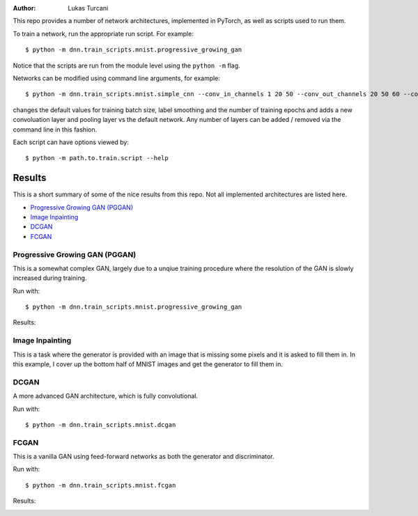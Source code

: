 :author: Lukas Turcani

.. image::

This repo provides a number of network architectures, implemented in
PyTorch, as well as scripts used to run them.

To train a network, run the appropriate run script. For example::

    $ python -m dnn.train_scripts.mnist.progressive_growing_gan

Notice that the scripts are run from the module level using the
``python -m`` flag.

Networks can be modified using command line arguments, for example::

    $ python -m dnn.train_scripts.mnist.simple_cnn --conv_in_channels 1 20 50 --conv_out_channels 20 50 60 --conv_kernel_size 5 5 5 --conv_strides 1 1 1 --conv_paddings 0 0 0 --conv_dilations 1 1 1 --pool_kernel_sizes 2 2 2 --pool_strides 2 2 2 --pool_paddings 0 0 0 --pool-dilations 1 1 1 --train_batch_size 100 --label_smoothing 0.5 --epochs 10

changes the default values for training batch size, label smoothing and
the number of training epochs and adds a new convoluation layer and pooling
layer vs the default network. Any number of layers can be added / removed
via the command line in this fashion.

Each script can have options viewed by::

    $ python -m path.to.train.script --help


Results
=======

This is a short summary of some of the nice results from this repo.
Not all implemented architectures are listed here.

* `Progressive Growing GAN (PGGAN)`_
* `Image Inpainting`_
* `DCGAN`_
* `FCGAN`_

Progressive Growing GAN (PGGAN)
-------------------------------

This is a somewhat complex GAN, largely due to a unqiue training
procedure where the resolution of the GAN is slowly increased during
training.

Run with::

    $ python -m dnn.train_scripts.mnist.progressive_growing_gan

Results:

.. image:: images/pytorch/pggan.gif

Image Inpainting
----------------

This is a task where the generator is provided with an image that
is missing some pixels and it is asked to fill them in. In this
example, I cover up the bottom half of MNIST images and get the
generator to fill them in.

DCGAN
-----

A more advanced GAN architecture, which is fully convolutional.

Run with::

    $ python -m dnn.train_scripts.mnist.dcgan

.. image:: images/pytorch/mnist_dcgan.jpg

FCGAN
-----

This is a vanilla GAN using feed-forward networks as both the
generator and discriminator.

Run with::

    $ python -m dnn.train_scripts.mnist.fcgan

Results:

.. image:: images/pytorch/mnist_fcgan.jpg
